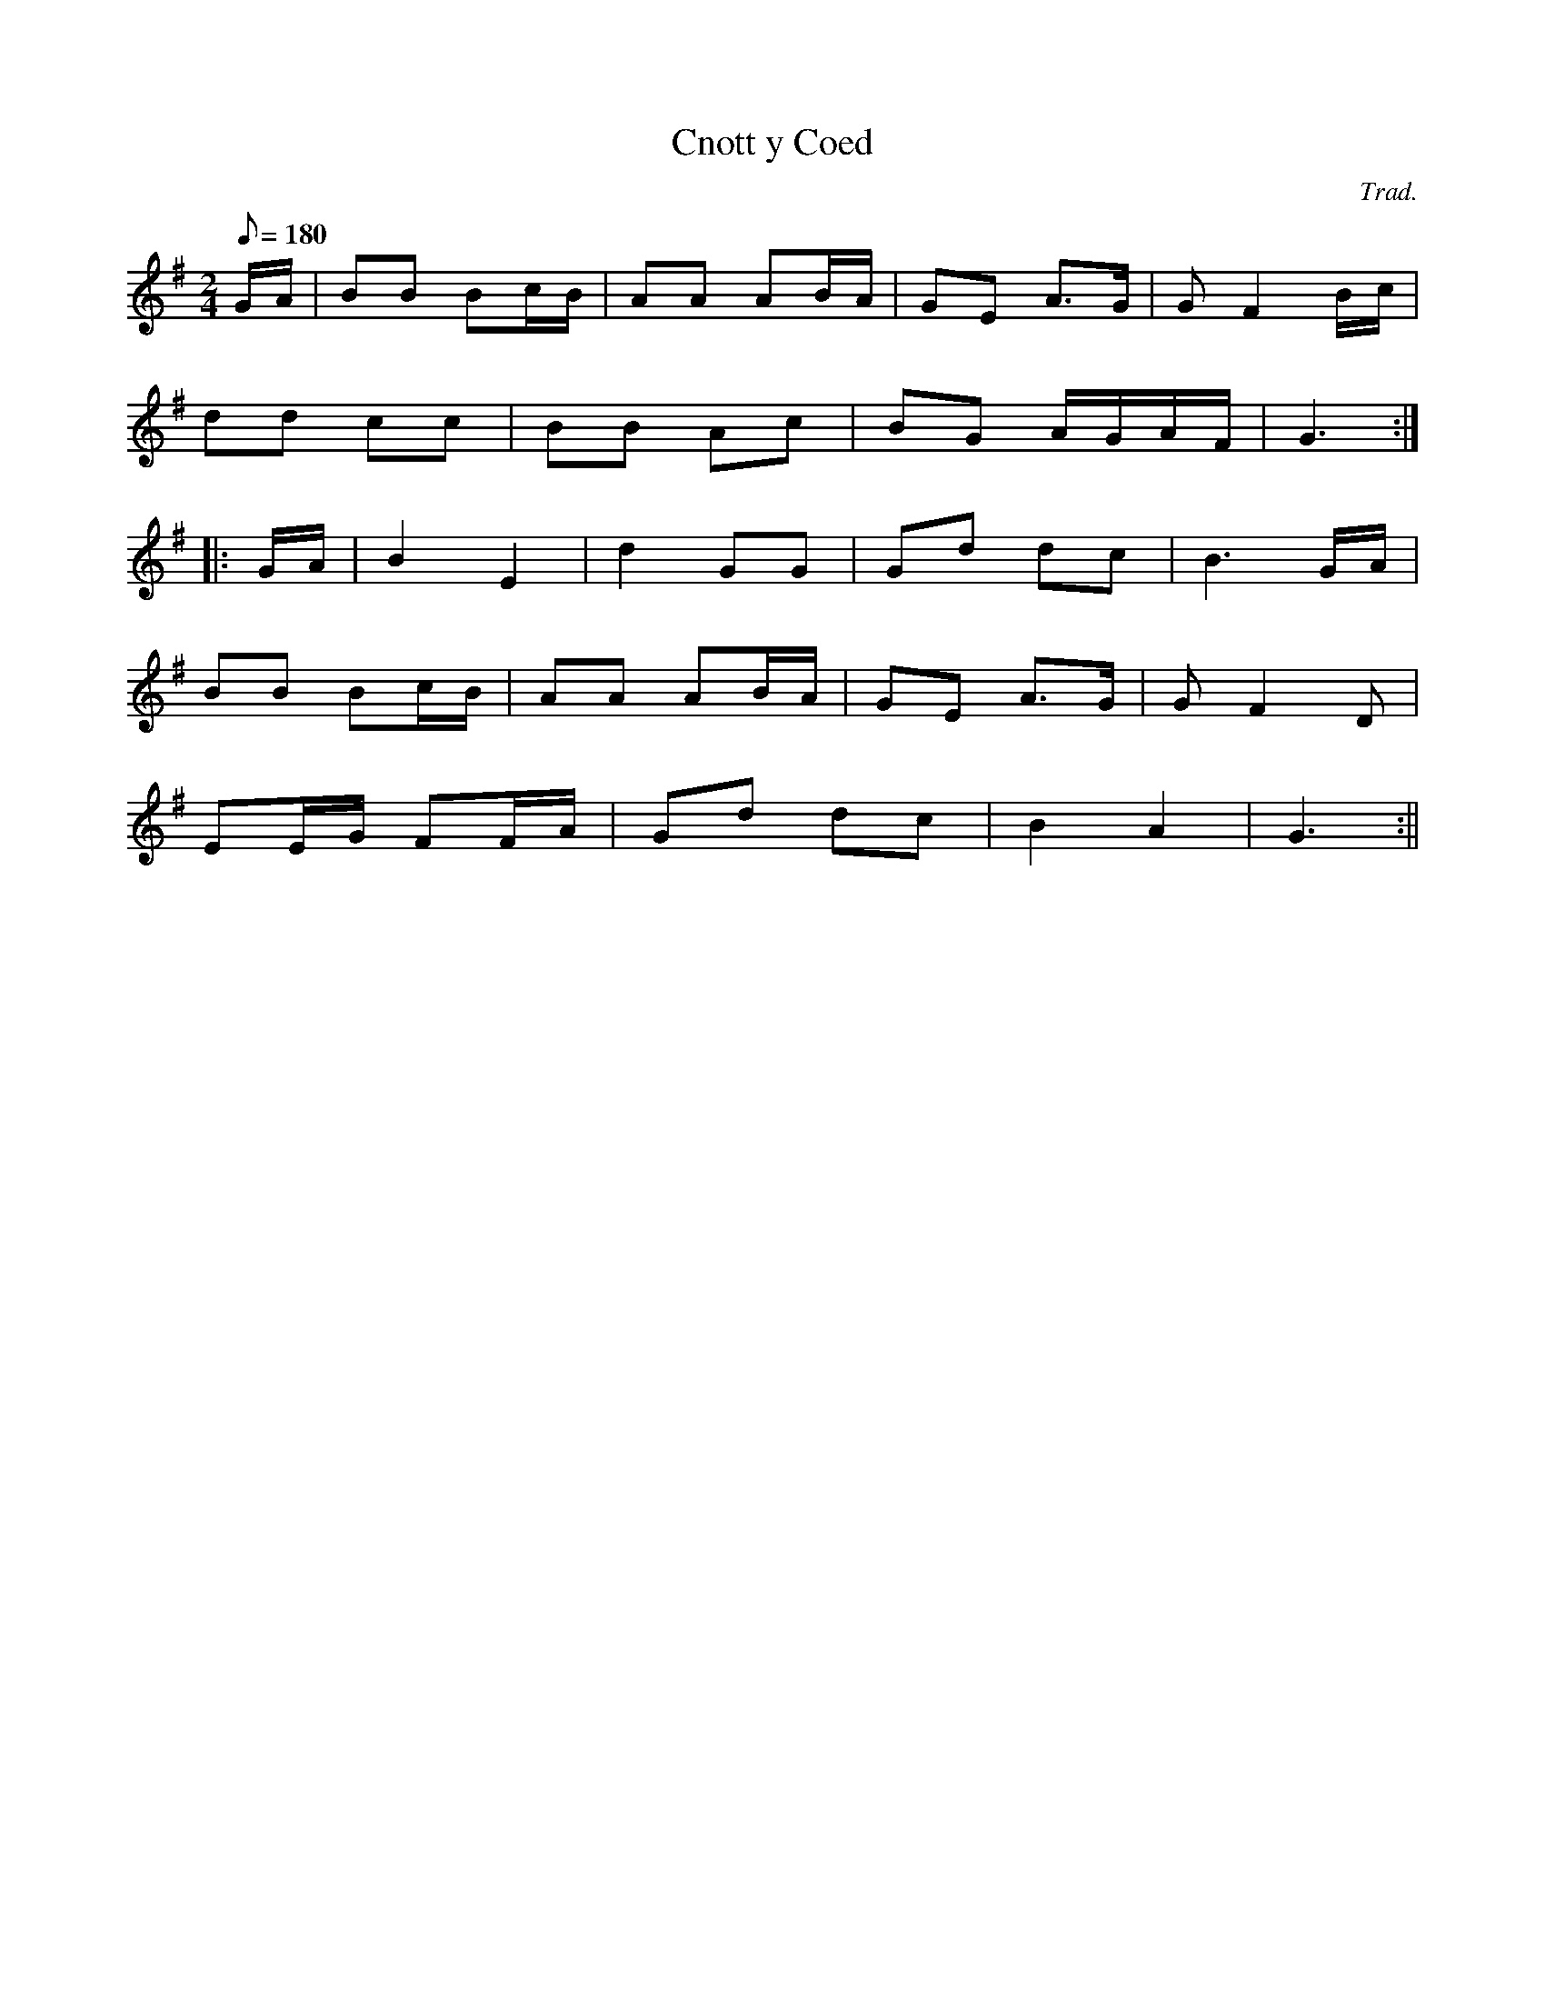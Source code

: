 X:108
T:Cnott y Coed
M:2/4
L:1/8
Q:180
C:Trad.
S:Davidsons Musical Miracles 1859
R:Processional
K:G
G/A/ | BB Bc/B/ | AA AB/A/ | GE A>G | G F2 B/c/|
dd cc | BB Ac | BG A/G/A/F/ | G3 :||:
G/A/ | B2 E2 | d2 GG | Gd dc | B3 G/A/|
BB Bc/B/ | AA AB/A/ | GE A>G | G F2 D|
EE/G/ FF/A/ | Gd dc | B2 A2 | G3 :||
